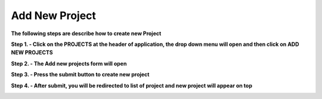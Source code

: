 Add New Project
===============

**The following steps are describe how to create new Project**

**Step 1. - Click on the PROJECTS at the header of application, the drop down menu will open and then click on ADD NEW PROJECTS**

.. image:: Project_Pics/Faculty_Add_new_project.jpg

**Step 2. - The Add new projects form will open**

.. image:: Project_Pics/Create_Project-1.PNG

.. image:: Project_Pics/Create_Project-2.PNG

**Step 3. - Press the submit button to create new project**

**Step 4. - After submit, you will be redirected to list of project and new project will appear on top**

.. image:: Project_Pics/List_Projects_after_create.PNG

